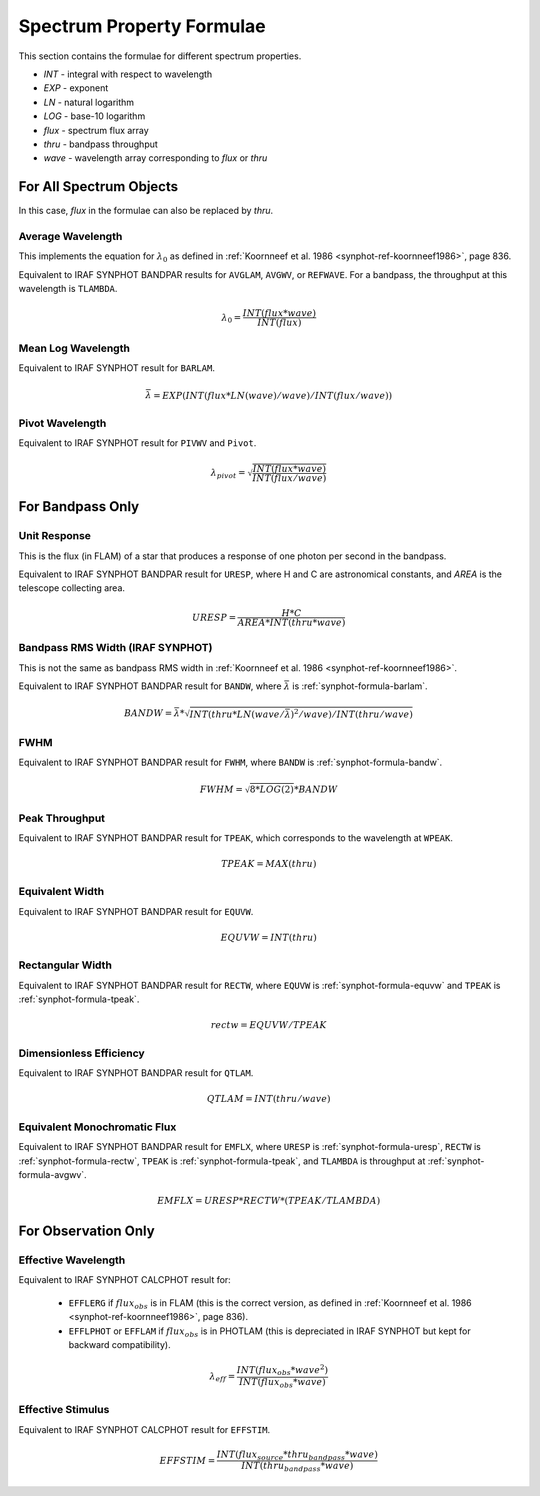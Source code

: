 .. doctest-skip-all

.. _synphot_formulae:


Spectrum Property Formulae
==========================

This section contains the formulae for different spectrum properties.

* *INT* - integral with respect to wavelength
* *EXP* - exponent
* *LN* - natural logarithm
* *LOG* - base-10 logarithm
* *flux* - spectrum flux array
* *thru* - bandpass throughput
* *wave* - wavelength array corresponding to *flux* or *thru*


For All Spectrum Objects
------------------------

In this case, *flux* in the formulae can also be replaced by *thru*.


.. _synphot-formula-avgwv:

Average Wavelength
^^^^^^^^^^^^^^^^^^

This implements the equation for :math:`\lambda_{0}` as defined in
:ref:`Koornneef et al. 1986 <synphot-ref-koornneef1986>`, page 836.

Equivalent to IRAF SYNPHOT BANDPAR results for
``AVGLAM``, ``AVGWV``, or ``REFWAVE``. For a bandpass, the throughput at this
wavelength is ``TLAMBDA``.

.. math::

    \lambda_{0} = \frac{INT(flux * wave)}{INT(flux)}


.. _synphot-formula-barlam:

Mean Log Wavelength
^^^^^^^^^^^^^^^^^^^

Equivalent to IRAF SYNPHOT result for ``BARLAM``.

.. math::

    \bar{\lambda} = EXP(INT(flux * LN(wave) / wave) / INT(flux / wave))


.. _synphot-formula-pivwv:

Pivot Wavelength
^^^^^^^^^^^^^^^^

Equivalent to IRAF SYNPHOT result for ``PIVWV`` and ``Pivot``.

.. math::

    \lambda_{pivot} = \sqrt{\frac{INT(flux * wave)}{INT(flux / wave)}}


For Bandpass Only
-----------------

.. _synphot-formula-uresp:

Unit Response
^^^^^^^^^^^^^

This is the flux (in FLAM) of a star that produces a response of one photon
per second in the bandpass.

Equivalent to IRAF SYNPHOT BANDPAR result for ``URESP``, where H and C are
astronomical constants, and *AREA* is the telescope collecting area.

.. math::

    URESP = \frac{H * C}{AREA * INT(thru * wave)}


.. _synphot-formula-bandw:

Bandpass RMS Width (IRAF SYNPHOT)
^^^^^^^^^^^^^^^^^^^^^^^^^^^^^^^^^

This is not the same as bandpass RMS width in
:ref:`Koornneef et al. 1986 <synphot-ref-koornneef1986>`.

Equivalent to IRAF SYNPHOT BANDPAR result for ``BANDW``, where
:math:`\bar{\lambda}` is :ref:`synphot-formula-barlam`.

.. math::

    BANDW = \bar{\lambda} * \sqrt{INT(thru * LN(wave / \bar{\lambda})^{2} / wave) / INT(thru / wave)}


.. _synphot-formula-fwhm:

FWHM
^^^^

Equivalent to IRAF SYNPHOT BANDPAR result for ``FWHM``, where ``BANDW`` is
:ref:`synphot-formula-bandw`.

.. math::

    FWHM = \sqrt{8 * LOG(2)} * BANDW


.. _synphot-formula-tpeak:

Peak Throughput
^^^^^^^^^^^^^^^

Equivalent to IRAF SYNPHOT BANDPAR result for ``TPEAK``, which corresponds
to the wavelength at ``WPEAK``.

.. math::

    TPEAK = MAX(thru)


.. _synphot-formula-equvw:

Equivalent Width
^^^^^^^^^^^^^^^^

Equivalent to IRAF SYNPHOT BANDPAR result for ``EQUVW``.

.. math::

    EQUVW = INT(thru)


.. _synphot-formula-rectw:

Rectangular Width
^^^^^^^^^^^^^^^^^

Equivalent to IRAF SYNPHOT BANDPAR result for ``RECTW``, where ``EQUVW``
is :ref:`synphot-formula-equvw` and ``TPEAK`` is :ref:`synphot-formula-tpeak`.

.. math::

    rectw = EQUVW / TPEAK


.. _synphot-formula-qtlam:

Dimensionless Efficiency
^^^^^^^^^^^^^^^^^^^^^^^^

Equivalent to IRAF SYNPHOT BANDPAR result for ``QTLAM``.

.. math::

    QTLAM = INT(thru / wave)


.. _synphot-formula-emflx:

Equivalent Monochromatic Flux
^^^^^^^^^^^^^^^^^^^^^^^^^^^^^

Equivalent to IRAF SYNPHOT BANDPAR result for ``EMFLX``, where ``URESP`` is
:ref:`synphot-formula-uresp`, ``RECTW`` is :ref:`synphot-formula-rectw`,
``TPEAK`` is :ref:`synphot-formula-tpeak`, and ``TLAMBDA`` is throughput at
:ref:`synphot-formula-avgwv`.

.. math::

    EMFLX = URESP * RECTW * (TPEAK / TLAMBDA)


For Observation Only
--------------------

.. _synphot-formula-effwave:

Effective Wavelength
^^^^^^^^^^^^^^^^^^^^

Equivalent to IRAF SYNPHOT CALCPHOT result for:

    * ``EFFLERG`` if :math:`flux_{obs}` is in FLAM (this is the correct
      version, as defined in
      :ref:`Koornneef et al. 1986 <synphot-ref-koornneef1986>`, page 836).
    * ``EFFLPHOT`` or ``EFFLAM`` if :math:`flux_{obs}` is in PHOTLAM (this
      is depreciated in IRAF SYNPHOT but kept for backward compatibility).

.. math::

    \lambda_{eff} = \frac{INT(flux_{obs} * wave^{2})}{INT(flux_{obs} * wave)}


.. _synphot-formula-effstim:

Effective Stimulus
^^^^^^^^^^^^^^^^^^

Equivalent to IRAF SYNPHOT CALCPHOT result for ``EFFSTIM``.

.. math::

    EFFSTIM = \frac{INT(flux_{source} * thru_{bandpass} * wave)}{INT(thru_{bandpass} * wave)}

